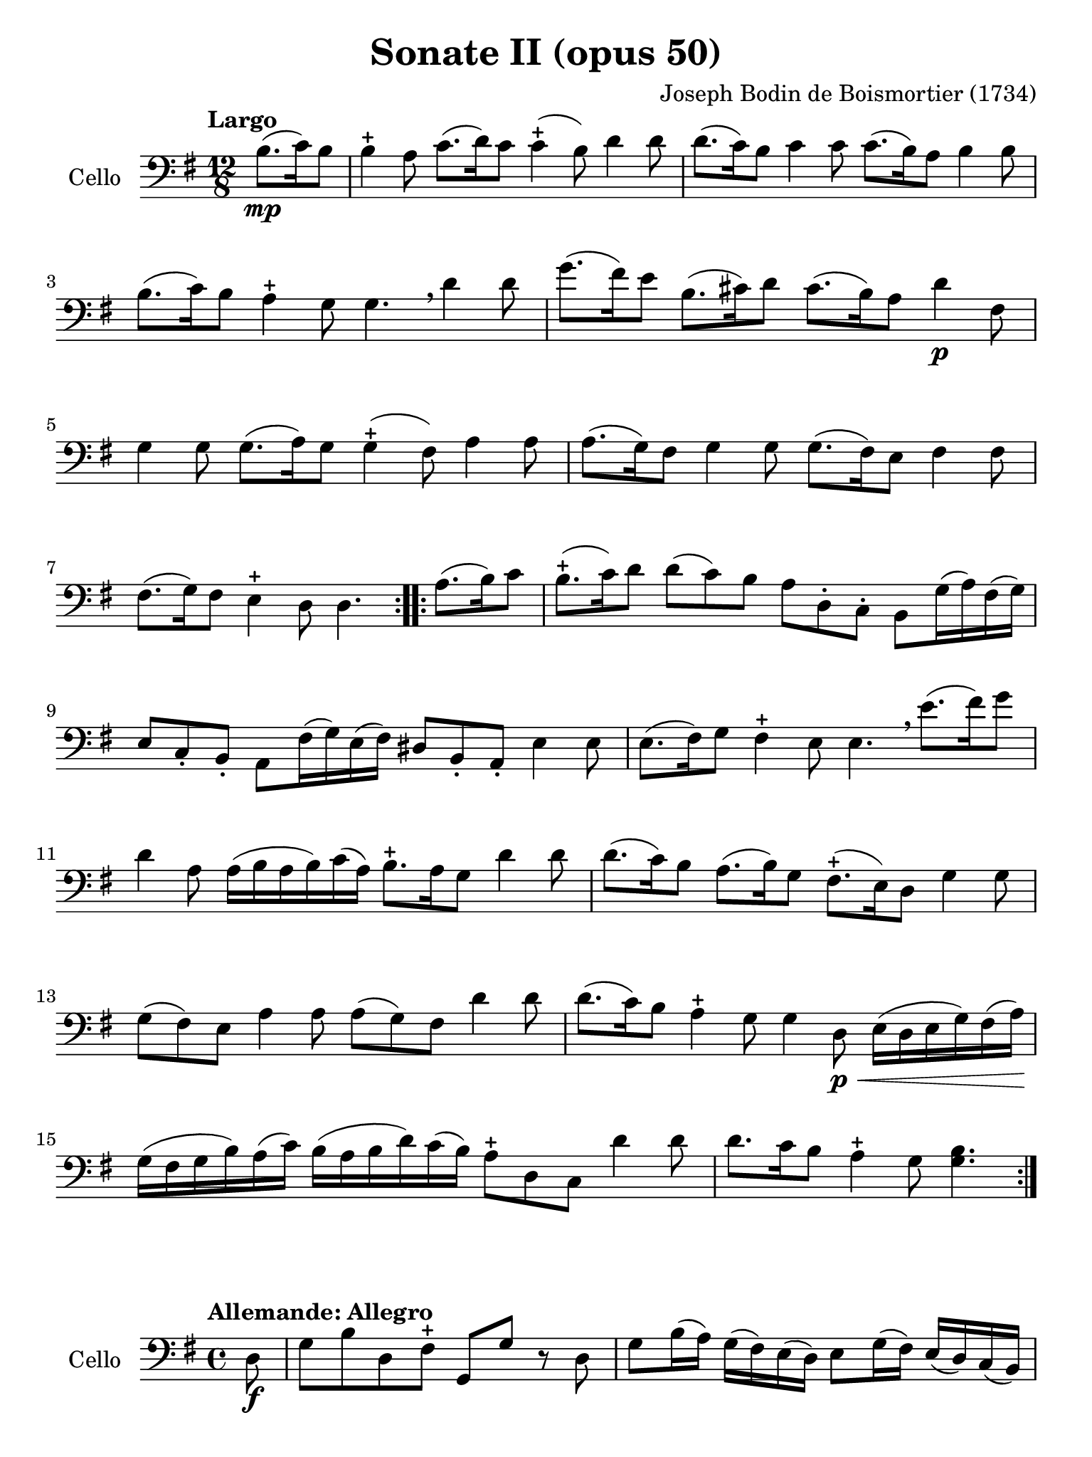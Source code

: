 #(set-global-staff-size 21)

\version "2.18.2"

\header {
  title    = "Sonate II (opus 50)"
  composer = "Joseph Bodin de Boismortier (1734)"
  tagline  = ""
}

\language "italiano"

% iPad Pro 12.9

\paper {
  paper-width  = 195\mm
  paper-height = 260\mm
}

\score {
  \new Staff
  \with {instrumentName = #"Cello"}
  {
    \override Hairpin.to-barline = ##f
    \repeat volta 2 {
      \tempo "Largo"
      \time 12/8
      \key sol \major
      \clef "bass"
      \partial 4.
      si8.\mp(do'16) si8                                                  % 0
      si4-+ la8 do'8.(re'16) do'8 do'4-+(si8) re'4 re'8                   % 1
      re'8.(do'16) si8 do'4 do'8 do'8.(si16) la8 si4 si8                  % 2
      si8.(do'16) si8 la4-+ sol8 sol4. \breathe re'4 re'8                 % 3
      sol'8.(fad'16) mi'8 si8.(dod'16) re'8 dod'8.(si16) la8 re'4\p fad8  % 4
      sol4 sol8 sol8.(la16) sol8 sol4-+(fad8) la4 la8                     % 5
      la8.(sol16) fad8 sol4 sol8 sol8.(fad16) mi8 fad4 fad8               % 6
      fad8.(sol16) fad8 mi4-+ re8 re4.                                    % 7
    }
    \repeat volta 2 {
      \partial 4.
      la8.(si16) do'8                                                     % 0
      \set Score.currentBarNumber = #8
      si8.-+(do'16) re'8 re'8(do'8) si8 la8 re8-. do8-.
      si,8 sol16(la16) fad16(sol16)                                       % 8
      mi8 do8-. si,8-. la,8 fad16(sol16) mi16(fad16)
      red8 si,8-. la,8-. mi4 mi8                                          % 9
      mi8.(fad16) sol8 fad4-+ mi8 mi4. \breathe
      mi'8.(fad'16) sol'8                                                 % 10
      re'4 la8 la16(si16 la16 si16) do'16(la16)
      si8.-+ la16 sol8 re'4 re'8                                          % 11
      re'8.(do'16) si8 la8.(si16) sol8 fad8.-+(mi16) re8 sol4 sol8        % 12
      sol8(fad8) mi8 la4 la8 la8(sol8) fad8 re'4 re'8                     % 13
      re'8.(do'16) si8 la4-+ sol8 sol4 re8\p\<
      mi16(re16 mi16 sol16) fad16(la16\!)                                 % 14
      sol16(fad16 sol16 si16) la16(do'16)
      si16(la16 si16 re'16) do'16(si16)
      la8-+ re8 do8 re'4 re'8                                             % 15
      re'8. do'16 si8 la4-+ sol8 <<sol4. si4.>>                           % 16
    }
  }
}

\score {
  \new Staff
  \with {instrumentName = #"Cello"}
  {
    \override Hairpin.to-barline = ##f
    \tempo "Allemande: Allegro"
    \time 4/4
    \key sol \major
    \clef "bass"

    \repeat volta 2 {
      \partial 8 re8\f                                                    % 0
      sol8 si8 re8 fad8-+ sol,8 sol8 r8 re8                               % 1
      sol8 si16(la16) sol16(fad16) mi16(re16) mi8 sol16(fad16)
      mi16(re16) do16(si,16)                                              % 2
      do8 la16 sol16 fad16(mi16) re16(do16) si,16(la,16) sol,4 si8\mf     % 3
      la8 re'8(re'16) do'16 si16 la16 sol8 do'8(do'16) si16 la16 sol16    % 4
      fad8 si8(si16) la16 sol16 fad16
      mi8 la8(la16) sol16 fad16 mi16                                      % 5
      re8 sol8 fad8-+ sol8 la16(si16) do'4 si8                            % 6
      la8 sol8 fad8-+ sol8 la8 re4 la8\f                                  % 7
      si16(la16) si8(si16) re'16 dod'16 si16
      \acciaccatura re'8 dod'8 \acciaccatura si8 la8 re'8 fad8            % 8
      sol,8 si8 fad8 mi8-+ re16\mf re'16 mi16 re'16
      fad16 re'16 fad16 re'16                                             % 9
      sol16 re'16 fad16 re'16 sol16 re'16 mi16 re'16
      dod'16 re'16 dod'16\f si16 la16 sol16 fad16 mi16                    % 10
      fad8 re'8 mi8 dod'8 re'4. \skip8                                    % 11
    }
    \repeat volta 2 {
      \partial 8 re'8\mp
      si16(do'16 re'16) si16 si16(do'16 re'16) fa!16 fa8-+ mi4 mi'8       % 12
      dod'16(re'16 mi'16) dod'16 dod'16(re'16 mi'16) sol16
      sol8-+ fad4 fad'8                                                   % 13
      red'16(mi'16 fad'16) red'16 red'16(mi'16 fad'16) la16
      la8-+ sol4 si8(                                                     % 14
      si8) do'16 si16 la16 sol16 fad16 mi16 red4.-+ mi8                   % 15
      fad16(sol16 la16) fad16 si,16 la16 sol16 fad16
      sol16(la16 si16) sol16 si,16 si16 la16 sol16                        % 16
      la16(si16 do'16) la16 si,16 do'16 si16 la16 si8 mi'4 re'8(          % 17
      re'8) do'4 si4 la4 sol8                                             % 18
      fad8-+ mi8 si,8 red8 mi8 si8 mi'4(                                  % 19
      mi'8) re'16(dod'16) re'8 dod'16(si16) dod'8 si16(lad16)
      si16(dod'16) re'8                                                   % 20
      mi8 dod'8 fad8 lad8 si8 si,4 si16(do'!32 re'32)                     % 21
      do'8 si8 la8-+ sold8 la8 la,4 la16(si32 do'32)                      % 22
      si8 la8 sol8-+ fad8 sol8 sol,4 sol16(la32 si32)                     % 23
      la8 sol8 fad8-+ mi8 fad8 re8( re16) fa!16 mi16 re16                 % 24
      mi16\p(do'16) do'16(mi16) mi16 sol16 fad?16 mi16
      fad16\<(re'16) re'16(fad16) fad16 la16 sol16 fad16                  % 25
      sol16(mi'16) mi'16(sol16) sol16 si16 la16 sol16
      la16(fad'16) fad'16(la16) la16 do'16 si16 la16\!                    % 26
      si16\f(sol'16) sol'16(si16) si16 re'16 do'16 si16
      mi'8 fad8 sol8 do'8                                                 % 27
      si16-+(la16) sol8 re8 fad8
      sol,16\mf sol16 la,16 sol16 si,16 sol16 sol,16 sol16                % 28
      do16\< sol16 si,16 sol16 do16 sol16 la,16 sol16\!
      fad16\f sol16 fad16 mi16 re16 do16 si,16 la,16                      % 29
      si,8 sol8 la,8 fad8 <<sol,4. sol4.>>                                % 30

    }
  }
}

\pageBreak

\score {
  \new Staff
  \with {instrumentName = #"Cello"}
  {
    \override Hairpin.to-barline = ##f
    \tempo "Largo"
    \time 4/4
    \key sol \major
    \clef "bass"

    \repeat volta 2 {
      \partial 2 sol4_\markup{\bold\italic "pp-p"}( fad8-+ mi8)            % 0
      re4( sol4) fad8( sol8 la8 fad8)                                      % 1
      sol4( re4) sol4( fad8-+ mi8)                                         % 2
      re4( sol4) fad8( sol8) la8( fad8)                                    % 3
      sol2                                                                 % 4
    }
    \repeat volta 2 {
      \partial 2 si8\mf( la8 si8 do'8)                                     % 0
      si4-+( la4) si8( la8 si8 do'8)                                       % 5
      si2-+ re'8( si8 do'8 la8)                                            % 6
      \tuplet 3/4 {si8( do'8 re'8)} \tuplet 3/4 {do'8( si8 la8)}
      \tuplet 3/4 {si8( do'8 re'8)} \tuplet 3/4 {do'8( re'8 si8)}          % 7
      la2-+ sol4\mp( fad8-+ mi8)                                           % 8
      re4( sol4) fad8( sol8 la8 fad8)                                      % 9
      sol4( re4) sol4( fad8-+ mi8)                                         % 10
      re4( sol4) fad8( sol8 la8 fad8)                                      % 11
      sol2 sol'8\mf( fad'8) sol'8( re'8)                                   % 12
      mi'4 re'4 mi'8( re'8) do'8( mi'8)                                    % 13
      re'4 \acciaccatura do'8 si4 re'4 do'8( si8)                          % 14
      la4 re'4 fad4.-+ sol8                                                % 15
      la4 re4 fad8\p( sol8 la8) re8                                        % 16
      sol8(\< la8 si8) re8 la8(si8 do'8) re8                               % 17
      si8( do'8 re'8) re8\! do'8.\mf( re'16) re'8.-+( do'32 re'32)         % 18
      mi'4. re'8 do'8( si8) la8-+( sol8)                                   % 19
      re'2 sol4\mf fad8-+( mi8)                                            % 20
      re4( sol4) fad8( sol8 la8 fad8)                                      % 21
      sol4( re4) sol4 fad8-+(mi8)                                          % 22
      re4 sol4 fad8( sol8 la8 fad8)                                        % 23
      sol2 si8\mp re'8 la8 re'8                                            % 24
      si8 re'8 sol8 si8 do8 mi'8 re'8 do'8                                 % 25
      si8 re8 sol,8 si8 la8 re'8 sol8 re'8                                 % 26
      fad8 re'8 re8 fad8 sol,8 si8 mi8 la8                                 % 27
      fad8 la,8 re,8 la8 do'8\p la8 re8 do'8                               % 28
      do'8( si8) sol,8 si8\mp re'8 si8 mi8 re'8                            % 29
      re'8( dod'8) la,8\< dod'8
      re'16( dod'16 re'16 si16) mi'16( re'16 mi'16 dod'16)                 % 30
      fad'16( mi'16 fad'16 re'16) sol'16( fad'16 sol'16 mi'16)\!
      fad'8\f re'8 la8 dod'8                                               % 31
      re'8( do'!16 si16 la32 sol32 fad32 mi32 re32 do32 si,32 la,32)
      sol4\p( fad8-+ mi8)                                                  % 32
      re8( sol8 re8 sol8) fad8( sol8 la8 fad8)                             % 33
      sol4( re4) sol4\pp( fad8-+ mi8)                                      % 34
      re8( sol8 re8) sol8
      fad16(_\markup{\small\italic "morendo"} sol16 fad16) sol16
      la16( sol16 la16) fad16                                              % 35
      sol2                                                                 % 36
    }
  }
}

\pageBreak

\score {
  \new Staff
  \with {instrumentName = #"Cello"}
  {
    \override Hairpin.to-barline = ##f
    \tempo "Giga"
    \time 6/8
    \key sol \major
    \clef "bass"

    \repeat volta 2 {
      \partial 8 re8_\markup{\bold\italic "f-p"}                           % 0
      sol4^\markup{\small\italic "staccato"} re8 sol,4 si8                 % 1
      la4 re8 fad,4 do'8                                                   % 2
      si8 do'8 re'8 sol8 la8 si8                                           % 3
      la4.-+ re4 re'8                                                      % 4
      re'8 do'8 si8 do'8 re8 do'8                                          % 5
      do'8 si8 la8 si8 re8 si8                                             % 6
      si8 do'8 si8 la8 si8 sol8                                            % 7
      fad4.-+( fad4) re8                                                   % 8
      sol8 re8 sol8 si8 sol8 si8                                           % 9
      la8 re8 la8 do'8 la8 do'8                                            % 10
      si8 sol8 si8 re'8 si8 re'8                                           % 11
      dod'4.-+( dod'4) la8                                                 % 12
      re'8 la8 re'8 fad'8 re'8 fad'8                                       % 13
      mi'8 la8 mi'8 sol'8 mi'8 sol'8                                       % 14
      fad'8 mi'8 re'8 mi8 re'8 dod'8                                       % 15
      re4 re'8 la,4 dod'8                                                  % 16
      si,4 si8 fad,4 la8                                                   % 17
      sol,4 sol8 re,4 fad8                                                 % 18
      mi,4 sol8 la,4 sol8                                                  % 19
      fad8 mi8 re8 la8 sol8 fad8                                           % 20
      sol,8 mi8 re8 la,8 re8 dod8                                          % 21
      re8 re'8 do'!8 si8 la8 sol8                                          % 22
      fad8 mi8 re8 fad,8 sol,8 la,8                                        % 23
      re,4.( re,4)                                                         % 24
    }
    \repeat volta 2 {
      \partial 4 la4\mf                                                    % 0
      \set Score.currentBarNumber = #25
     re'4 la8 re4 do'8                                                     % 25
      do'4.-+ si4 si8                                                      % 26
      mi'4 si8 mi4 re'8                                                    % 27
      re'4.-+ do'4 mi'8                                                    % 28
      fa!8 re'8 do'8 si8 do'8 la8                                          % 29
      mi8 sold8 si8 re8 si8 re8                                            % 30
      do8 mi8 la8 si,8 la8 sold8                                           % 31
      la8 do'8 mi'8 la8 do'8 la8                                           % 32
      fad8 la8 re'8 sol8 si8 sol8                                          % 33
      mi8 sol8 do'8 fad8 la8 fad8                                          % 34
      red8 si,8 mi8 la,8 mi8 red8                                          % 35
      mi8 sol8 si8 mi8 sol8 mi8                                            % 36
      re8 fad8 la8 do8 la8 do8\p                                           % 37
      si,8 re8 si,8 sol,8 re8 fa8                                          % 38
      mi8\< sol8 mi8 la,8 mi8 sol8                                         % 39
      fad8 la8 re'8 re8 re'8 re8                                           % 40
      mi8 do'8 mi8 fad8 mi8 re8                                            % 41
      sol4.\! la16\f( si16 do'8) la8                                       % 42
      si8 re8 sol,8 la16\p( si16 do'8) la8                                 % 43
      si8 re8 sol,8 la16\f( si16 do'8) la8                                 % 44
      si8 la8 sol8 re8 sol8 fad8                                           % 45
      sol,4 sol'8 re4 fad'8                                                % 46
      mi4 mi'8 si,4 re'8                                                   % 47
      do4 do'8 sol,4 si8                                                   % 48
      la,4 do'8 re4 do'8                                                   % 49
      si8 la8 sol8 re'8 do'8 si8                                           % 50
      mi8 la8 sol8 re8 sol8 fad8                                           % 51
      sol8 sol'8 fa'8 mi'8 re'8 do'8                                       % 52
      si8 la8 sol8 si,8 do8 re8                                            % 53
      sol,4.( sol,4)                                                       % 54
    }
  }
}